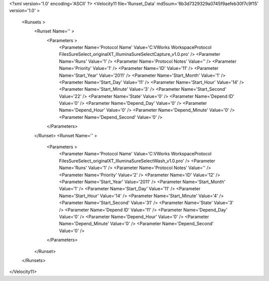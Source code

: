 <?xml version='1.0' encoding='ASCII' ?>
<Velocity11 file='Runset_Data' md5sum='6b3d7329329a0745f9aefeb30f7c9f15' version='1.0' >
	<Runsets >
		<Runset Name='' >
			<Parameters >
				<Parameter Name='Protocol Name' Value='C:\VWorks Workspace\Protocol Files\SureSelect_original\XT_Illumina\SureSelectCapture_v1.0.pro' />
				<Parameter Name='Runs' Value='1' />
				<Parameter Name='Protocol Notes' Value='' />
				<Parameter Name='Priority' Value='1' />
				<Parameter Name='ID' Value='11' />
				<Parameter Name='Start_Year' Value='2011' />
				<Parameter Name='Start_Month' Value='1' />
				<Parameter Name='Start_Day' Value='11' />
				<Parameter Name='Start_Hour' Value='14' />
				<Parameter Name='Start_Minute' Value='3' />
				<Parameter Name='Start_Second' Value='22' />
				<Parameter Name='State' Value='0' />
				<Parameter Name='Depend ID' Value='0' />
				<Parameter Name='Depend_Day' Value='0' />
				<Parameter Name='Depend_Hour' Value='0' />
				<Parameter Name='Depend_Minute' Value='0' />
				<Parameter Name='Depend_Second' Value='0' />
			</Parameters>
		</Runset>
		<Runset Name='' >
			<Parameters >
				<Parameter Name='Protocol Name' Value='C:\VWorks Workspace\Protocol Files\SureSelect_original\XT_Illumina\SureSelectWash_v1.0.pro' />
				<Parameter Name='Runs' Value='1' />
				<Parameter Name='Protocol Notes' Value='' />
				<Parameter Name='Priority' Value='2' />
				<Parameter Name='ID' Value='12' />
				<Parameter Name='Start_Year' Value='2011' />
				<Parameter Name='Start_Month' Value='1' />
				<Parameter Name='Start_Day' Value='11' />
				<Parameter Name='Start_Hour' Value='14' />
				<Parameter Name='Start_Minute' Value='4' />
				<Parameter Name='Start_Second' Value='31' />
				<Parameter Name='State' Value='3' />
				<Parameter Name='Depend ID' Value='11' />
				<Parameter Name='Depend_Day' Value='0' />
				<Parameter Name='Depend_Hour' Value='0' />
				<Parameter Name='Depend_Minute' Value='0' />
				<Parameter Name='Depend_Second' Value='0' />
			</Parameters>
		</Runset>
	</Runsets>
</Velocity11>